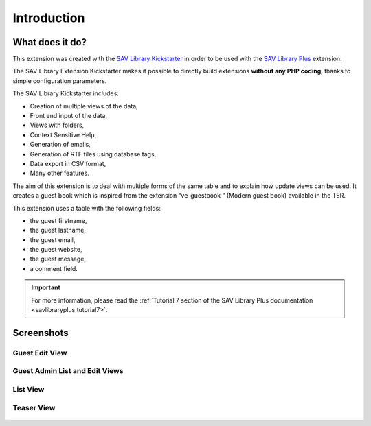 .. ==================================================
.. FOR YOUR INFORMATION
.. --------------------------------------------------
.. -*- coding: utf-8 -*- with BOM.

.. ==================================================
.. DEFINE SOME TEXTROLES
.. --------------------------------------------------
.. role::   underline
.. role::   typoscript(code)
.. role::   ts(typoscript)
   :class:  typoscript
.. role::   php(code)


Introduction
============

What does it do?
----------------

This extension was created with the `SAV Library Kickstarter <http://t
ypo3.org/extensions/repository/view/sav_library_kickstarter>`_ in
order to be used with the `SAV Library Plus
<http://typo3.org/extensions/repository/view/sav_library_plus>`_
extension.

The SAV Library Extension Kickstarter makes it possible to directly
build extensions  **without any PHP coding**, thanks to simple
configuration parameters.

The SAV Library Kickstarter includes:

- Creation of multiple views of the data,

- Front end input of the data,

- Views with folders,

- Context Sensitive Help,

- Generation of emails,

- Generation of RTF files using database tags,

- Data export in CSV format,

- Many other features.

The aim of this extension is to deal with multiple forms of the same
table and to explain how update views can be used. It creates a guest book
which is inspired from the extension “ve_guestbook ” (Modern guest book)
available in the TER.
 
This extension uses a table with the following fields:

- the guest firstname,

- the guest lastname,

- the guest email,

- the guest website,

- the guest message,

- a comment field.

.. important::

  For more information, please read the
  :ref:`Tutorial 7 section of the SAV Library Plus documentation <savlibraryplus:tutorial7>`.


Screenshots
-----------

Guest Edit View
^^^^^^^^^^^^^^^
.. figure:: ../Images/ScreenshotsGuestEditView.png 

Guest Admin List and Edit Views
^^^^^^^^^^^^^^^^^^^^^^^^^^^^^^^

.. figure:: ../Images/ScreenshotsGuestAdminListView.png 

.. figure:: ../Images/ScreenshotsGuestAdminEditView.png 

List View
^^^^^^^^^
.. figure:: ../Images/ScreenshotsListView.png

Teaser View
^^^^^^^^^^^
.. figure:: ../Images/ScreenshotsTeaserView.png 